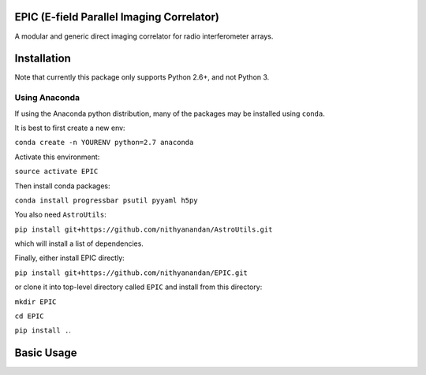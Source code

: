 EPIC (E-field Parallel Imaging Correlator)
==========================================

A modular and generic direct imaging correlator for radio interferometer arrays.


Installation
============
Note that currently this package only supports Python 2.6+, and not Python 3. 

Using Anaconda
--------------
If using the Anaconda python distribution, many of the packages may be installed using ``conda``.

It is best to first create a new env:

``conda create -n YOURENV python=2.7 anaconda``

Activate this environment:

``source activate EPIC``

Then install conda packages:

``conda install progressbar psutil pyyaml h5py``

You also need ``AstroUtils``:

``pip install git+https://github.com/nithyanandan/AstroUtils.git``

which will install a list of dependencies.

Finally, either install EPIC directly:

``pip install git+https://github.com/nithyanandan/EPIC.git``

or clone it into top-level directory called ``EPIC`` and install from this
directory:

``mkdir EPIC``

``cd EPIC``

``pip install .``.


Basic Usage
===========

 
